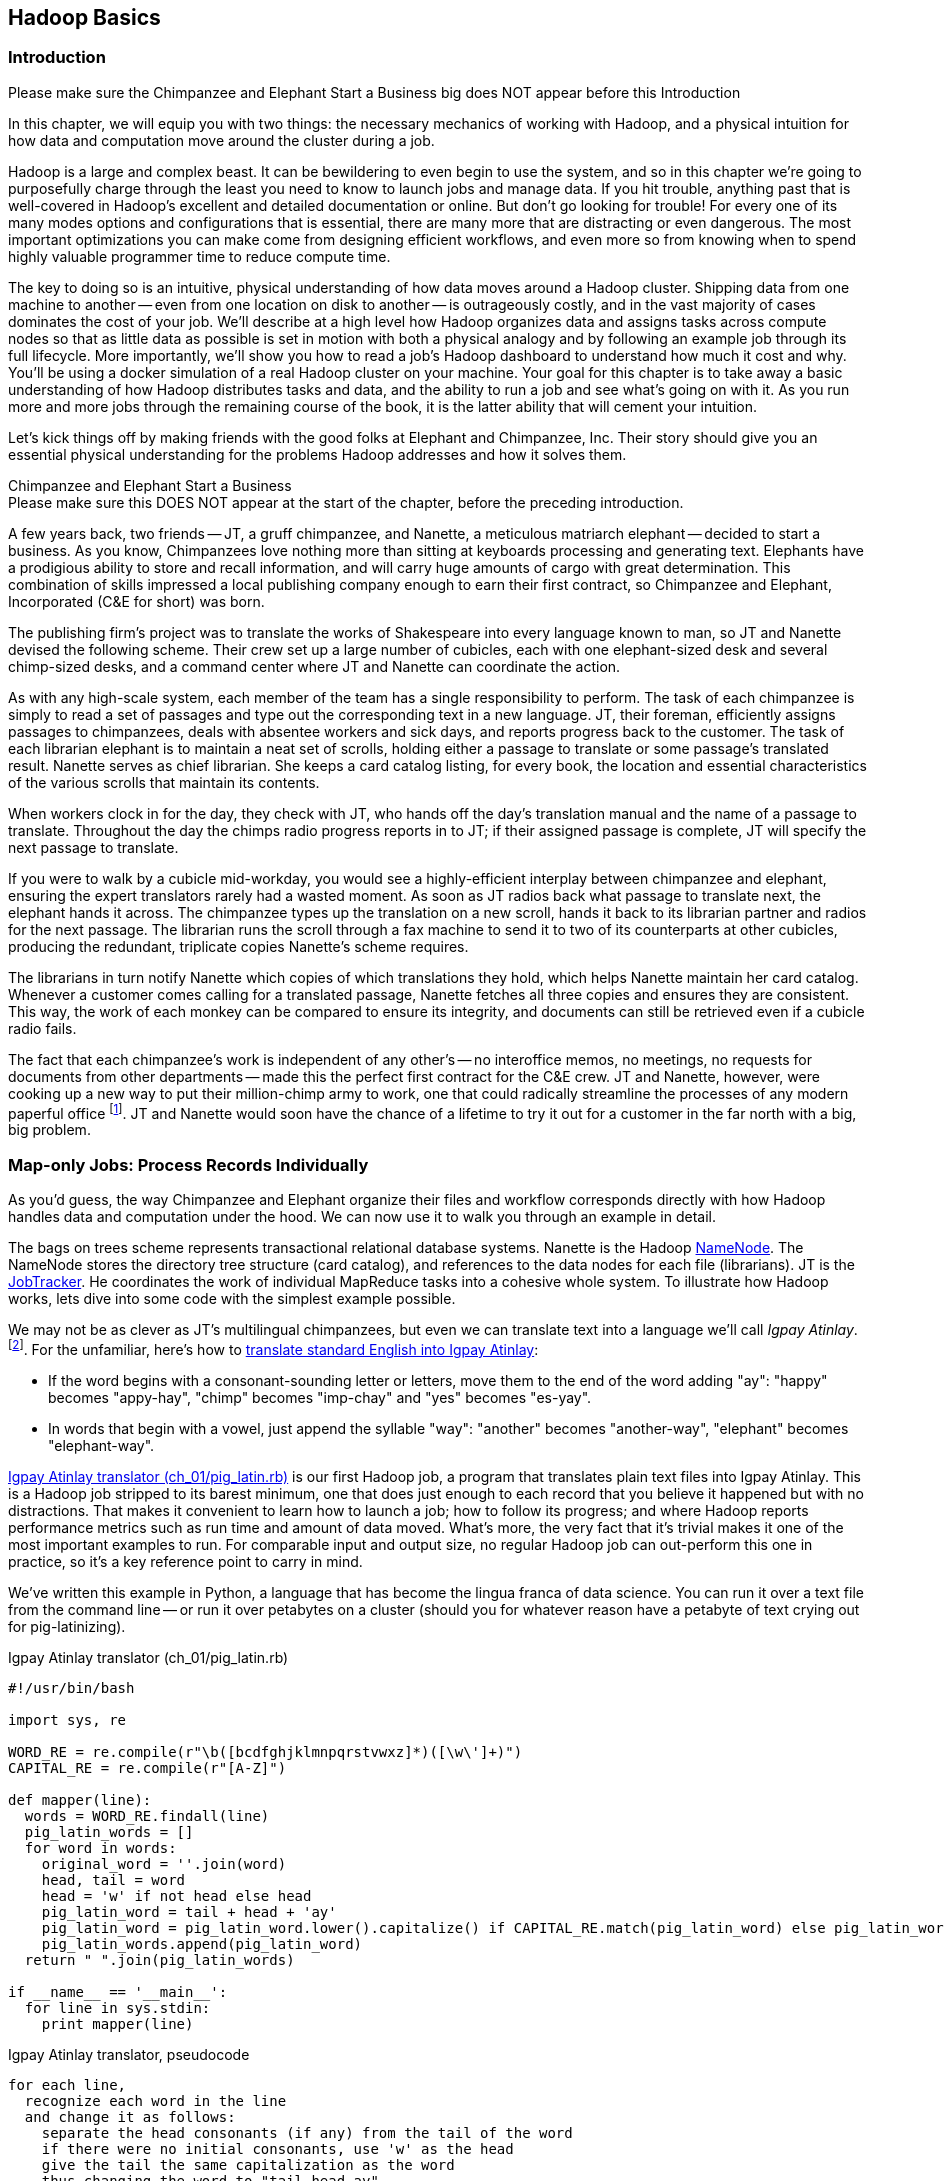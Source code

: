 [[hadoop_basics]]
== Hadoop Basics

=== Introduction

++++
<remark>Please make sure the Chimpanzee and Elephant Start a Business big does NOT appear before this Introduction</remark>
++++

In this chapter, we will equip you with two things: the necessary mechanics of working with Hadoop, and a physical intuition for how data and computation move around the cluster during a job. 

Hadoop is a large and complex beast. It can be bewildering to even begin to use the system, and so in this chapter we're going to purposefully charge through the least you need to know to launch jobs and manage data. If you hit trouble, anything past that is well-covered in Hadoop's excellent and detailed documentation or online. But don't go looking for trouble! For every one of its many modes options and configurations that is essential, there are many more that are distracting or even dangerous. The most important optimizations you can make come from designing efficient workflows, and even more so from knowing when to spend highly valuable programmer time to reduce compute time.

The key to doing so is an intuitive, physical understanding of how data moves around a Hadoop cluster. Shipping data from one machine to another -- even from one location on disk to another -- is outrageously costly, and in the vast majority of cases dominates the cost of your job. We'll describe at a high level how Hadoop organizes data and assigns tasks across compute nodes so that as little data as possible is set in motion with both a physical analogy and by following an example job through its full lifecycle. More importantly, we'll show you how to read a job's Hadoop dashboard to understand how much it cost and why. You'll be using a docker simulation of a real Hadoop cluster on your machine. Your goal for this chapter is to take away a basic understanding of how Hadoop distributes tasks and data, and the ability to run a job and see what's going on with it. As you run more and more jobs through the remaining course of the book, it is the latter ability that will cement your intuition.

Let's kick things off by making friends with the good folks at Elephant and Chimpanzee, Inc. Their story should give you an essential physical understanding for the problems Hadoop addresses and how it solves them.

.Chimpanzee and Elephant Start a Business
******

++++
<remark>Please make sure this DOES NOT appear at the start of the chapter, before the preceding introduction.</remark>
++++

A few years back, two friends -- JT, a gruff chimpanzee, and Nanette, a meticulous matriarch elephant -- decided to start a business. As you know, Chimpanzees love nothing more than sitting at keyboards processing and generating text. Elephants have a prodigious ability to store and recall information, and will carry huge amounts of cargo with great determination. This combination of skills impressed a local publishing company enough to earn their first contract, so Chimpanzee and Elephant, Incorporated (C&E for short) was born.

The publishing firm’s project was to translate the works of Shakespeare into every language known to man, so JT and Nanette devised the following scheme. Their crew set up a large number of cubicles, each with one elephant-sized desk and several chimp-sized desks, and a command center where JT and Nanette can coordinate the action.

As with any high-scale system, each member of the team has a single responsibility to perform. The task of each chimpanzee is simply to read a set of passages and type out the corresponding text in a new language. JT, their foreman, efficiently assigns passages to chimpanzees, deals with absentee workers and sick days, and reports progress back to the customer. The task of each librarian elephant is to maintain a neat set of scrolls, holding either a passage to translate or some passage's translated result. Nanette serves as chief librarian. She keeps a card catalog listing, for every book, the location and essential characteristics of the various scrolls that maintain its contents. 

When workers clock in for the day, they check with JT, who hands off the day's translation manual and the name of a passage to translate. Throughout the day the chimps radio progress reports in to JT; if their assigned passage is complete, JT will specify the next passage to translate.

If you were to walk by a cubicle mid-workday, you would see a highly-efficient interplay between chimpanzee and elephant, ensuring the expert translators rarely had a wasted moment. As soon as JT radios back what passage to translate next, the elephant hands it across. The chimpanzee types up the translation on a new scroll, hands it back to its librarian partner and radios for the next passage. The librarian runs the scroll through a fax machine to send it to two of its counterparts at other cubicles, producing the redundant, triplicate copies Nanette's scheme requires. 

The librarians in turn notify Nanette which copies of which translations they hold, which helps Nanette maintain her card catalog. Whenever a customer comes calling for a translated passage, Nanette fetches all three copies and ensures they are consistent. This way, the work of each monkey can be compared to ensure its integrity, and documents can still be retrieved even if a cubicle radio fails.

The fact that each chimpanzee's work is independent of any other's -- no interoffice memos, no meetings, no requests for documents from other departments -- made this the perfect first contract for the C&E crew. JT and Nanette, however, were cooking up a new way to put their million-chimp army to work, one that could radically streamline the processes of any modern paperful office footnote:[Some chimpanzee philosophers have put forth the fanciful conceit of a "paper-less" office, requiring impossibilities like a sea of electrons that do the work of a chimpanzee, and disks of magnetized iron that would serve as scrolls. These ideas are, of course, pure lunacy!]. JT and Nanette would soon have the chance of a lifetime to try it out for a customer in the far north with a big, big problem.
******

=== Map-only Jobs: Process Records Individually ===

As you'd guess, the way Chimpanzee and Elephant organize their files and workflow corresponds directly with how Hadoop handles data and computation under the hood. We can now use it to walk you through an example in detail.

The bags on trees scheme represents transactional relational database systems. Nanette is the Hadoop http://wiki.apache.org/hadoop/NameNode[NameNode]. The NameNode stores the directory tree structure (card catalog), and references to the data nodes for each file (librarians). JT is the http://wiki.apache.org/hadoop/JobTracker[JobTracker]. He coordinates the work of individual MapReduce tasks into a cohesive whole system. To illustrate how Hadoop works, lets dive into some code with the simplest example possible.

We may not be as clever as JT's multilingual chimpanzees, but even we can translate text into a language we'll call _Igpay Atinlay_. footnote:[Sharp-eyed readers will note that this language is really called _Pig Latin._ That term has another name in the Hadoop universe, though, so we've chosen to call it Igpay Atinlay -- Pig Latin for "Pig Latin".]. For the unfamiliar, here's how to http://en.wikipedia.org/wiki/Pig_latin#Rules[translate standard English into Igpay Atinlay]:

* If the word begins with a consonant-sounding letter or letters, move them to the end of the word adding "ay": "happy" becomes "appy-hay", "chimp" becomes "imp-chay" and "yes" becomes "es-yay".
* In words that begin with a vowel, just append the syllable "way": "another" becomes "another-way", "elephant" becomes "elephant-way".

<<pig_latin_translator>>  is our first Hadoop job, a program that translates plain text files into Igpay Atinlay. This is a Hadoop job stripped to its barest minimum, one that does just enough to each record that you believe it happened but with no distractions. That makes it convenient to learn how to launch a job; how to follow its progress; and where Hadoop reports performance metrics such as run time and amount of data moved.  What's more, the very fact that it's trivial makes it one of the most important examples to run. For comparable input and output size, no regular Hadoop job can out-perform this one in practice, so it's a key reference point to carry in mind.

We've written this example in Python, a language that has become the lingua franca of data science. You can run it over a text file from the command line -- or run it over petabytes on a cluster (should you for whatever reason have a petabyte of text crying out for pig-latinizing).

[[pig_latin_translator]]
.Igpay Atinlay translator (ch_01/pig_latin.rb)
----
#!/usr/bin/bash

import sys, re

WORD_RE = re.compile(r"\b([bcdfghjklmnpqrstvwxz]*)([\w\']+)")
CAPITAL_RE = re.compile(r"[A-Z]")

def mapper(line):
  words = WORD_RE.findall(line)
  pig_latin_words = []
  for word in words:
    original_word = ''.join(word)
    head, tail = word
    head = 'w' if not head else head
    pig_latin_word = tail + head + 'ay'
    pig_latin_word = pig_latin_word.lower().capitalize() if CAPITAL_RE.match(pig_latin_word) else pig_latin_word.lower()
    pig_latin_words.append(pig_latin_word)
  return " ".join(pig_latin_words)

if __name__ == '__main__':
  for line in sys.stdin:
    print mapper(line)

----

[[pig_latin_translator]]
.Igpay Atinlay translator, pseudocode
----
for each line,
  recognize each word in the line
  and change it as follows:
    separate the head consonants (if any) from the tail of the word
    if there were no initial consonants, use 'w' as the head
    give the tail the same capitalization as the word
    thus changing the word to "tail-head-ay"
  end
  having changed all the words, emit the latinized version of the line
end
----

It's best to begin developing jobs locally on a subset of data, because they are faster and cheaper to run. To run the Python script locally, enter this into your terminal's command line:

------
cat /data/gold/text/gift_of_the_magi.txt|python examples/ch_01/pig_latin.py
------

The output should look like this:
------
Theway agimay asway youway owknay ereway iseway enmay onderfullyway iseway enmay owhay oughtbray
iftsgay otay ethay Babeway inway ethay angermay Theyway inventedway ethay artway ofway ivinggay
Christmasway esentspray Beingway iseway eirthay iftsgay ereway onay oubtday iseway onesway
ossiblypay earingbay ethay ivilegepray ofway exchangeway inway asecay ofway uplicationday Andway
erehay Iway avehay amelylay elatedray otay youway ethay uneventfulway oniclechray ofway otway
oolishfay ildrenchay inway away atflay owhay ostmay unwiselyway acrificedsay orfay eachway otherway
ethay eatestgray easurestray ofway eirthay ousehay Butway inway away astlay ordway otay ethay iseway
ofway esethay aysday etlay itway ebay aidsay atthay ofway allway owhay ivegay iftsgay esethay otway ereway
ethay isestway Ofway allway owhay ivegay andway eceiveray iftsgay uchsay asway eythay areway isestway
Everywhereway eythay areway isestway Theyway areway ethay agimay

------

That's what it looks like when run locally. Let's run it on a real Hadoop cluster to see how it works when an elephant is in charge.

NOTE: There are even more reasons why it's best to begin developing jobs locally on a subset of data than just faster and cheaper. What's more, though, extracting a meaningful subset of tables also forces you to get to know your data and its relationships. And since all the data is local, you're forced into the good practice of first addressing "what would I like to do with this data" and only then considering "how shall I do so efficiently". Beginners often want to believe the opposite, but experience has taught us that it's nearly always worth the upfront investment to prepare a subset, and not to think about efficiency from the beginning.

=== Data on the cluster

If you've skimmed Hadoop's documentation already, you've probably seen the terms _fully-distributed,_ _pseudo-distributed,_ and _local_ bandied about. Those describe different ways to setup your Hadoop cluster, and they're relevant to how you'll run the examples in this chapter.
We've setup a virtual Hadoop environment for you using Docker, and you can develop and test Hadoop jobs using your laptop, just like having a real cluster. Your jobs will run in fully-distributed mode, making use of the cluster's filesystem called HDFS (Hadoop Distributed File System).

Run the following commands to check out what lies on HDFS:

------
hadoop fs -ls .
------

The dot `.` is treated as your HDFS home directory (use it as you would `~` in Unix.). The `hadoop fs` command takes a command and a path, just like the *nix command. In addition to `-ls`, `-cp`, `-mv`, `-rm`, `-cat`, `-head` and `-tail` also work. Now check out /data:

------
hadoop fs -ls /data/gold
------

You'll see some of the data we'll be using throughout the book.

==== Run the Job ====

First, let's test on the same tiny little file we used at the command-line. This command does not process any data but instead instructs _Hadoop_ to process the data, and so its output will contain information on how the job is progressing.

// Make sure to notice how much _longer_ it takes this elephant to squash a flea than it took to run without Hadoop.

------
hadoop jar /usr/lib/hadoop-mapreduce/hadoop-streaming.jar -file ./examples/ch_01/pig_latin.py -mapper ./examples/ch_01/pig_latin.py -input /data/gold/text/gift_of_the_magi.txt -output ./translation.out
------

You should see something like this:

------
14/11/20 06:03:51 WARN streaming.StreamJob: -file option is deprecated, please use generic option -files instead.
packageJobJar: [./examples/ch_01/pig_latin.py] [/usr/lib/hadoop-mapreduce/hadoop-streaming-2.5.0-cdh5.2.0.jar] /tmp/streamjob829238017433781936.jar tmpDir=null
14/11/20 06:03:52 INFO client.RMProxy: Connecting to ResourceManager at rm/172.17.0.11:8032
14/11/20 06:03:52 INFO client.RMProxy: Connecting to ResourceManager at rm/172.17.0.11:8032
14/11/20 06:03:53 INFO mapred.FileInputFormat: Total input paths to process : 1
14/11/20 06:03:53 INFO mapreduce.JobSubmitter: number of splits:2
14/11/20 06:03:53 INFO mapreduce.JobSubmitter: Submitting tokens for job: job_1416458740373_0004
14/11/20 06:03:54 INFO impl.YarnClientImpl: Submitted application application_1416458740373_0004
14/11/20 06:03:54 INFO mapreduce.Job: The url to track the job: http://rm:8088/proxy/application_1416458740373_0004/
14/11/20 06:03:54 INFO mapreduce.Job: Running job: job_1416458740373_0004
14/11/20 06:04:00 INFO mapreduce.Job: Job job_1416458740373_0004 running in uber mode : false
14/11/20 06:04:00 INFO mapreduce.Job:  map 0% reduce 0%
14/11/20 06:04:05 INFO mapreduce.Job:  map 50% reduce 0%
14/11/20 06:04:05 INFO mapreduce.Job:  map 100% reduce 0%
14/11/20 06:04:10 INFO mapreduce.Job:  map 100% reduce 100%
14/11/20 06:04:10 INFO mapreduce.Job: Job job_1416458740373_0004 completed successfully
14/11/20 06:04:10 INFO mapreduce.Job: Counters: 49
	File System Counters
		FILE: Number of bytes read=16495
		FILE: Number of bytes written=349741
		FILE: Number of read operations=0
		FILE: Number of large read operations=0
		FILE: Number of write operations=0
		HDFS: Number of bytes read=14008
		HDFS: Number of bytes written=16039
		HDFS: Number of read operations=9
		HDFS: Number of large read operations=0
		HDFS: Number of write operations=2
	Job Counters 
		Launched map tasks=2
		Launched reduce tasks=1
		Data-local map tasks=2
		Total time spent by all maps in occupied slots (ms)=6827
		Total time spent by all reduces in occupied slots (ms)=3068
		Total time spent by all map tasks (ms)=6827
		Total time spent by all reduce tasks (ms)=3068
		Total vcore-seconds taken by all map tasks=6827
		Total vcore-seconds taken by all reduce tasks=3068
		Total megabyte-seconds taken by all map tasks=6990848
		Total megabyte-seconds taken by all reduce tasks=3141632
	Map-Reduce Framework
		Map input records=225
		Map output records=225
		Map output bytes=16039
		Map output materialized bytes=16501
		Input split bytes=204
		Combine input records=0
		Combine output records=0
		Reduce input groups=180
		Reduce shuffle bytes=16501
		Reduce input records=225
		Reduce output records=225
		Spilled Records=450
		Shuffled Maps =2
		Failed Shuffles=0
		Merged Map outputs=2
		GC time elapsed (ms)=112
		CPU time spent (ms)=1970
		Physical memory (bytes) snapshot=685285376
		Virtual memory (bytes) snapshot=2261647360
		Total committed heap usage (bytes)=496500736
	Shuffle Errors
		BAD_ID=0
		CONNECTION=0
		IO_ERROR=0
		WRONG_LENGTH=0
		WRONG_MAP=0
		WRONG_REDUCE=0
	File Input Format Counters 
		Bytes Read=13804
	File Output Format Counters 
		Bytes Written=16039
14/11/20 06:04:10 INFO streaming.StreamJob: Output directory: ./translation.out
------

.The Job Browser
********
While the script outputs a bunch of happy robot-ese to your screen, open up the job browser at http://$CLUSTER_IP:9001/jobbrowser/ in your browser window. You'll need to login with chimpy/chimpy. The job should appear on the job browser window within a few seconds.

The job browser offers a built-in console for monitoring and diagnosing jobs. It is part of Hue, or "Hadoop User Experience" - a graphical interface for Hadoop.

image:images/01_job_browser_1.png[Hue Job Browser Interface]

You will notice a list of jobs, the only entry being the job you just executed. Columns called map and reduce denote the percentage of completeness for mappers and reducers. Clicking on the job's id will take you to a page summarizing that job. To the left of the page is a box summarizing the job: user, status, a link to logs, as well as a count of maps and reduces and the duration of the job. You can also view the logs of the job, which is helpful during debugging.

image:images/01_job_browser_2.png[Hue Job Browser Interface - Job Page]

******

You can compare the job's output to the local execution we ran earlier by running:

------
hadoop fs -cat ./translation.out/*
------

That command, like the Unix ‘cat’ command, dumps the contents of a file to standard out, so you can pipe it into any other command line utility. It produces the full contents of the file, which is what you would like for use within scripts but if your file is hundreds of MB large, as HDFS files typically are, dumping its entire contents to your terminal screen is ill appreciated. We typically, instead, use the Unix ‘head’ or 'tail' command to limit its output (in this case, to the last ten lines).

------
hadoop fs -cat ./translation.out/* | tail -n 20
------

Since you wouldn't want to read a whole 10GB file just to see whether the right number of closing braces come at the end, there is also a `hadoop fs -tail` command that dumps the last one kilobyte of a file to the terminal.

Here's what the head and tail of your output should contain:

image:images/01_pig_latin_output_1.png[Pig Latin Job Output]

Hadoop has its own 'head' and 'tail' commands:

------
hadoop fs -tail ./translation.out/*
------


=== Outro

In the next chapter, you'll learn about map/reduce jobs -- the full power of Hadoop's processing paradigm. Let's start by joining JT and Nannette with their next client.

